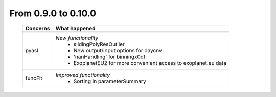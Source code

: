 From 0.9.0 to 0.10.0
====================================

  ==================  =============================================
  Concerns            What happened
  ==================  =============================================
  pyasl               *New functionality*
                        - slidingPolyResOutlier
                        - New output/input options for daycnv
                        - 'nanHandling' for binningx0dt
                        - ExoplanetEU2 for more convenient access
                          to exoplanet.eu data
  funcFit             *Improved functionality*
                        - Sorting in parameterSummary
  ==================  =============================================
